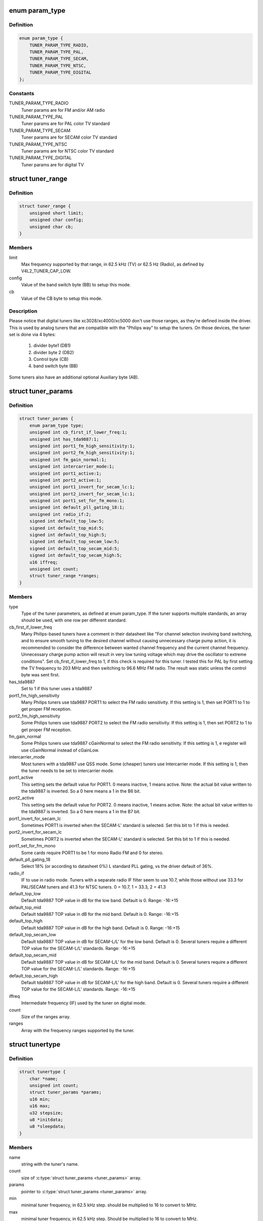 .. -*- coding: utf-8; mode: rst -*-
.. src-file: include/media/tuner-types.h

.. _`param_type`:

enum param_type
===============

.. c:type:: enum param_type

    type of the tuner pameters

.. _`param_type.definition`:

Definition
----------

.. code-block:: c

    enum param_type {
        TUNER_PARAM_TYPE_RADIO,
        TUNER_PARAM_TYPE_PAL,
        TUNER_PARAM_TYPE_SECAM,
        TUNER_PARAM_TYPE_NTSC,
        TUNER_PARAM_TYPE_DIGITAL
    };

.. _`param_type.constants`:

Constants
---------

TUNER_PARAM_TYPE_RADIO
    Tuner params are for FM and/or AM radio

TUNER_PARAM_TYPE_PAL
    Tuner params are for PAL color TV standard

TUNER_PARAM_TYPE_SECAM
    Tuner params are for SECAM color TV standard

TUNER_PARAM_TYPE_NTSC
    Tuner params are for NTSC color TV standard

TUNER_PARAM_TYPE_DIGITAL
    Tuner params are for digital TV

.. _`tuner_range`:

struct tuner_range
==================

.. c:type:: struct tuner_range

    define the frequencies supported by the tuner

.. _`tuner_range.definition`:

Definition
----------

.. code-block:: c

    struct tuner_range {
        unsigned short limit;
        unsigned char config;
        unsigned char cb;
    }

.. _`tuner_range.members`:

Members
-------

limit
    Max frequency supported by that range, in 62.5 kHz
    (TV) or 62.5 Hz (Radio), as defined by
    V4L2_TUNER_CAP_LOW.

config
    Value of the band switch byte (BB) to setup this mode.

cb
    Value of the CB byte to setup this mode.

.. _`tuner_range.description`:

Description
-----------

Please notice that digital tuners like xc3028/xc4000/xc5000 don't use
those ranges, as they're defined inside the driver. This is used by
analog tuners that are compatible with the "Philips way" to setup the
tuners. On those devices, the tuner set is done via 4 bytes:

     #) divider byte1 (DB1)
     #) divider byte 2 (DB2)
     #) Control byte (CB)
     #) band switch byte (BB)

Some tuners also have an additional optional Auxiliary byte (AB).

.. _`tuner_params`:

struct tuner_params
===================

.. c:type:: struct tuner_params

    Parameters to be used to setup the tuner. Those are used by drivers/media/tuners/tuner-types.c in order to specify the tuner properties. Most of the parameters are for tuners based on tda9887 IF-PLL multi-standard analog TV/Radio demodulator, with is very common on legacy analog tuners.

.. _`tuner_params.definition`:

Definition
----------

.. code-block:: c

    struct tuner_params {
        enum param_type type;
        unsigned int cb_first_if_lower_freq:1;
        unsigned int has_tda9887:1;
        unsigned int port1_fm_high_sensitivity:1;
        unsigned int port2_fm_high_sensitivity:1;
        unsigned int fm_gain_normal:1;
        unsigned int intercarrier_mode:1;
        unsigned int port1_active:1;
        unsigned int port2_active:1;
        unsigned int port1_invert_for_secam_lc:1;
        unsigned int port2_invert_for_secam_lc:1;
        unsigned int port1_set_for_fm_mono:1;
        unsigned int default_pll_gating_18:1;
        unsigned int radio_if:2;
        signed int default_top_low:5;
        signed int default_top_mid:5;
        signed int default_top_high:5;
        signed int default_top_secam_low:5;
        signed int default_top_secam_mid:5;
        signed int default_top_secam_high:5;
        u16 iffreq;
        unsigned int count;
        struct tuner_range *ranges;
    }

.. _`tuner_params.members`:

Members
-------

type
    Type of the tuner parameters, as defined at
    enum param_type. If the tuner supports multiple
    standards, an array should be used, with one
    row per different standard.

cb_first_if_lower_freq
    Many Philips-based tuners have a comment in
    their datasheet like
    "For channel selection involving band
    switching, and to ensure smooth tuning to the
    desired channel without causing unnecessary
    charge pump action, it is recommended to
    consider the difference between wanted channel
    frequency and the current channel frequency.
    Unnecessary charge pump action will result
    in very low tuning voltage which may drive the
    oscillator to extreme conditions".
    Set cb_first_if_lower_freq to 1, if this check
    is required for this tuner. I tested this for
    PAL by first setting the TV frequency to
    203 MHz and then switching to 96.6 MHz FM
    radio. The result was static unless the
    control byte was sent first.

has_tda9887
    Set to 1 if this tuner uses a tda9887

port1_fm_high_sensitivity
    Many Philips tuners use tda9887 PORT1 to select
    the FM radio sensitivity. If this setting is 1,
    then set PORT1 to 1 to get proper FM reception.

port2_fm_high_sensitivity
    Some Philips tuners use tda9887 PORT2 to select
    the FM radio sensitivity. If this setting is 1,
    then set PORT2 to 1 to get proper FM reception.

fm_gain_normal
    Some Philips tuners use tda9887 cGainNormal to
    select the FM radio sensitivity. If this
    setting is 1, e register will use cGainNormal
    instead of cGainLow.

intercarrier_mode
    Most tuners with a tda9887 use QSS mode.
    Some (cheaper) tuners use Intercarrier mode.
    If this setting is 1, then the tuner needs to
    be set to intercarrier mode.

port1_active
    This setting sets the default value for PORT1.
    0 means inactive, 1 means active. Note: the
    actual bit value written to the tda9887 is
    inverted. So a 0 here means a 1 in the B6 bit.

port2_active
    This setting sets the default value for PORT2.
    0 means inactive, 1 means active. Note: the
    actual bit value written to the tda9887 is
    inverted. So a 0 here means a 1 in the B7 bit.

port1_invert_for_secam_lc
    Sometimes PORT1 is inverted when the SECAM-L'
    standard is selected. Set this bit to 1 if this
    is needed.

port2_invert_for_secam_lc
    Sometimes PORT2 is inverted when the SECAM-L'
    standard is selected. Set this bit to 1 if this
    is needed.

port1_set_for_fm_mono
    Some cards require PORT1 to be 1 for mono Radio
    FM and 0 for stereo.

default_pll_gating_18
    Select 18% (or according to datasheet 0%)
    L standard PLL gating, vs the driver default
    of 36%.

radio_if
    IF to use in radio mode.  Tuners with a
    separate radio IF filter seem to use 10.7,
    while those without use 33.3 for PAL/SECAM
    tuners and 41.3 for NTSC tuners.
    0 = 10.7, 1 = 33.3, 2 = 41.3

default_top_low
    Default tda9887 TOP value in dB for the low
    band. Default is 0. Range: -16:+15

default_top_mid
    Default tda9887 TOP value in dB for the mid
    band. Default is 0. Range: -16:+15

default_top_high
    Default tda9887 TOP value in dB for the high
    band. Default is 0. Range: -16:+15

default_top_secam_low
    Default tda9887 TOP value in dB for SECAM-L/L'
    for the low band. Default is 0. Several tuners
    require a different TOP value for the
    SECAM-L/L' standards. Range: -16:+15

default_top_secam_mid
    Default tda9887 TOP value in dB for SECAM-L/L'
    for the mid band. Default is 0. Several tuners
    require a different TOP value for the
    SECAM-L/L' standards. Range: -16:+15

default_top_secam_high
    Default tda9887 TOP value in dB for SECAM-L/L'
    for the high band. Default is 0. Several tuners
    require a different TOP value for the
    SECAM-L/L' standards. Range: -16:+15

iffreq
    Intermediate frequency (IF) used by the tuner
    on digital mode.

count
    Size of the ranges array.

ranges
    Array with the frequency ranges supported by
    the tuner.

.. _`tunertype`:

struct tunertype
================

.. c:type:: struct tunertype

    describes the known tuners.

.. _`tunertype.definition`:

Definition
----------

.. code-block:: c

    struct tunertype {
        char *name;
        unsigned int count;
        struct tuner_params *params;
        u16 min;
        u16 max;
        u32 stepsize;
        u8 *initdata;
        u8 *sleepdata;
    }

.. _`tunertype.members`:

Members
-------

name
    string with the tuner's name.

count
    size of \ :c:type:`struct tuner_params <tuner_params>`\  array.

params
    pointer to \ :c:type:`struct tuner_params <tuner_params>`\  array.

min
    minimal tuner frequency, in 62.5 kHz step.
    should be multiplied to 16 to convert to MHz.

max
    minimal tuner frequency, in 62.5 kHz step.
    Should be multiplied to 16 to convert to MHz.

stepsize
    frequency step, in Hz.

initdata
    optional byte sequence to initialize the tuner.

sleepdata
    optional byte sequence to power down the tuner.

.. This file was automatic generated / don't edit.

